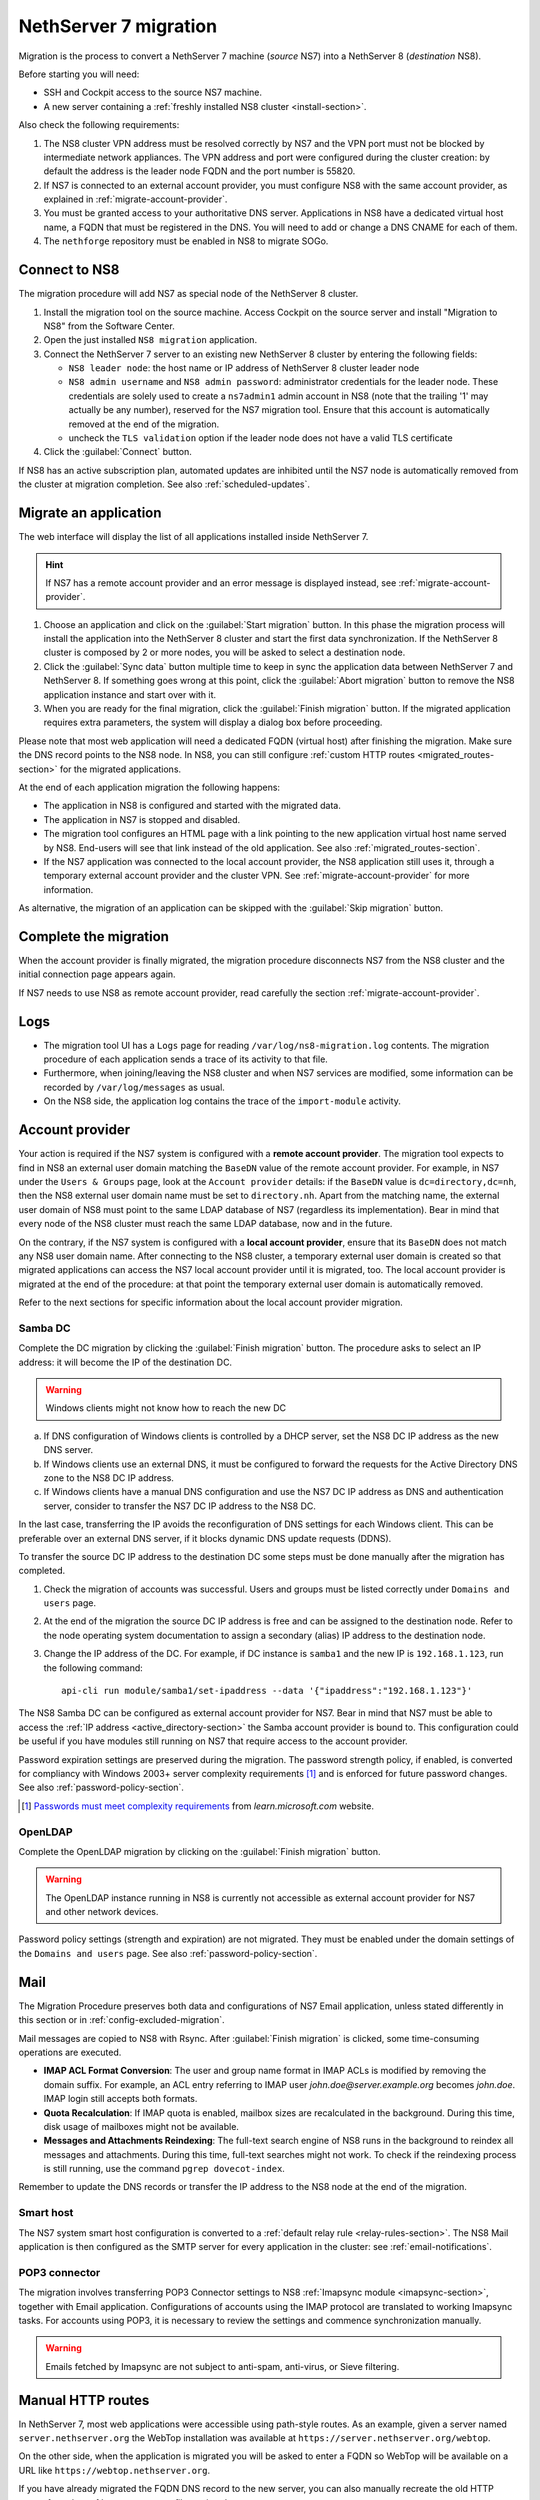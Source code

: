 .. _migration-section:

======================
NethServer 7 migration
======================

Migration is the process to convert a NethServer 7 machine (*source* NS7)
into a NethServer 8 (*destination* NS8).

Before starting you will need:

* SSH and Cockpit access to the source NS7 machine.
* A new server containing a :ref:`freshly installed NS8 cluster <install-section>`.

Also check the following requirements:

#. The NS8 cluster VPN address must be resolved correctly by NS7 and the
   VPN port must not be blocked by intermediate network appliances. The
   VPN address and port were configured during the cluster creation: by
   default the address is the leader node FQDN and the port number is
   55820.

#. If NS7 is connected to an external account provider, you must configure
   NS8 with the same account provider, as explained in
   :ref:`migrate-account-provider`.

#. You must be granted access to your authoritative DNS server.
   Applications in NS8 have a dedicated virtual host name, a FQDN that
   must be registered in the DNS. You will need to add or change a DNS
   CNAME for each of them.

#. The ``nethforge`` repository must be enabled in NS8 to migrate SOGo.

Connect to NS8
==============

The migration procedure will add NS7 as special node of the NethServer 8 cluster.

#. Install the migration tool on the source machine. Access Cockpit on the
   source server and install "Migration to NS8" from the Software Center.

#. Open the just installed ``NS8 migration`` application.

#. Connect the NethServer 7 server to an existing new NethServer 8 cluster
   by entering the following fields:

   - ``NS8 leader node``: the host name or IP address of NethServer 8 cluster leader node

   - ``NS8 admin username`` and ``NS8 admin password``: administrator
     credentials for the leader node. 
     These credentials are solely used to create a ``ns7admin1`` admin account in NS8
     (note that the trailing '1' may actually be any number),
     reserved for the NS7 migration tool. Ensure that this account is automatically
     removed at the end of the migration.

   - uncheck the ``TLS validation`` option if the leader node does not have a valid TLS certificate

#. Click the :guilabel:`Connect` button.

If NS8 has an active subscription plan, automated updates are inhibited
until the NS7 node is automatically removed from the cluster at migration
completion. See also :ref:`scheduled-updates`.

Migrate an application
======================

The web interface will display the list of all applications installed inside NethServer 7.

.. hint:: 

    If NS7 has a remote account provider and an error message is displayed
    instead, see :ref:`migrate-account-provider`.

#. Choose an application and click on the :guilabel:`Start migration`
   button. In this phase the migration process will install the
   application into the NethServer 8 cluster and start the first data
   synchronization. If the NethServer 8 cluster is composed by 2 or more
   nodes, you will be asked to select a destination node.

#. Click the :guilabel:`Sync data` button multiple time to keep in sync
   the application data between NethServer 7 and NethServer 8. If
   something goes wrong at this point, click the :guilabel:`Abort
   migration` button to remove the NS8 application instance and start over
   with it.

#. When you are ready for the final migration, click the :guilabel:`Finish
   migration` button. If the migrated application requires extra
   parameters, the system will display a dialog box before proceeding.

Please note that most web application will need a dedicated FQDN (virtual
host) after finishing the migration. Make sure the DNS record points to
the NS8 node. In NS8, you can still configure :ref:`custom HTTP routes
<migrated_routes-section>` for the migrated applications.

At the end of each application migration the following happens:

- The application in NS8 is configured and started with the migrated data.

- The application in NS7 is stopped and disabled.

- The migration tool configures an HTML page with a link pointing to the
  new application virtual host name served by NS8. End-users will see
  that link instead of the old application. See also
  :ref:`migrated_routes-section`.

- If the NS7 application was connected to the local account provider, the
  NS8 application still uses it, through a temporary external account
  provider and the cluster VPN. See :ref:`migrate-account-provider` for
  more information.

As alternative, the migration of an application can be skipped with the
:guilabel:`Skip migration` button.


Complete the migration
======================

When the account provider is finally migrated, the migration procedure
disconnects NS7 from the NS8 cluster and the initial connection page
appears again.

If NS7 needs to use NS8 as remote account provider, read carefully the
section :ref:`migrate-account-provider`.

Logs
====

* The migration tool UI has a ``Logs`` page for reading ``/var/log/ns8-migration.log`` contents. 
  The migration procedure of each application sends a trace of its activity to that file.
* Furthermore, when joining/leaving the NS8 cluster and when NS7 services are modified, some 
  information can be recorded by ``/var/log/messages`` as usual.
* On the NS8 side, the application log contains the trace of the ``import-module`` activity.

.. _migrate-account-provider:

Account provider
================

Your action is required if the NS7 system is configured with a **remote
account provider**. The migration tool expects to find in NS8 an external
user domain matching the ``BaseDN`` value of the remote account provider.
For example, in NS7 under the ``Users & Groups`` page, look at the
``Account provider`` details: if the ``BaseDN`` value is
``dc=directory,dc=nh``, then the NS8 external user domain name must be set
to ``directory.nh``. Apart from the matching name, the external user
domain of NS8 must point to the same LDAP database of NS7 (regardless its
implementation). Bear in mind that every node of the NS8 cluster must
reach the same LDAP database, now and in the future.

On the contrary, if the NS7 system is configured with a **local account
provider**, ensure that its ``BaseDN`` does not match any NS8 user domain
name. After connecting to the NS8 cluster, a temporary external user
domain is created so that migrated applications can access the NS7 local
account provider until it is migrated, too. The local account provider is
migrated at the end of the procedure: at that point the temporary external
user domain is automatically removed.

Refer to the next sections for specific information about the local
account provider migration.

Samba DC
--------

Complete the DC migration by clicking the :guilabel:`Finish migration`
button. The procedure asks to select an IP address: it will become the IP of
the destination DC.

.. warning::

  Windows clients might not know how to reach the new DC

a. If DNS configuration of Windows clients is controlled by a DHCP server,
   set the NS8 DC IP address as the new DNS server.

b. If Windows clients use an external DNS, it must be
   configured to forward the requests for the Active Directory DNS zone to
   the NS8 DC IP address.

c. If Windows clients have a manual DNS configuration and use the NS7 DC
   IP address as DNS and authentication server, consider to transfer the
   NS7 DC IP address to the NS8 DC.

In the last case, transferring the IP avoids the reconfiguration of DNS
settings for each Windows client. This can be preferable over an external
DNS server, if it blocks dynamic DNS update requests (DDNS).

To transfer the source DC IP address to the destination DC some steps must
be done manually after the migration has completed.

#. Check the migration of accounts was successful. Users and groups must
   be listed correctly under ``Domains and users`` page.

#. At the end of the migration the source DC IP address is free and can be
   assigned to the destination node. Refer to the node operating system documentation to
   assign a secondary (alias) IP address to the destination node.

#. Change the IP address of the DC. For example, if DC instance is
   ``samba1`` and the new IP is ``192.168.1.123``, run the following
   command: ::

      api-cli run module/samba1/set-ipaddress --data '{"ipaddress":"192.168.1.123"}'

The NS8 Samba DC can be configured as external account provider
for NS7. Bear in mind that NS7 must be able to access the :ref:`IP address <active_directory-section>` the Samba account provider is bound to.
This configuration could be useful if you have modules still running on NS7 that require
access to the account provider.

Password expiration settings are preserved during the migration. The
password strength policy, if enabled, is converted for compliancy with
Windows 2003+ server complexity requirements [#WINP]_ and is enforced for
future password changes. See also :ref:`password-policy-section`.

.. [#WINP] `Passwords must meet complexity requirements <https://learn.microsoft.com/en-us/previous-versions/windows/it-pro/windows-server-2003/cc786468(v=ws.10)#password-must-meet-complexity-requirements>`_
    from *learn.microsoft.com* website.

OpenLDAP
--------

Complete the OpenLDAP migration by clicking on the :guilabel:`Finish
migration` button.

.. warning::

  The OpenLDAP instance running in NS8 is currently not accessible as
  external account provider for NS7 and other network devices.

Password policy settings (strength and expiration) are not migrated. They
must be enabled under the domain settings of the ``Domains and users``
page. See also :ref:`password-policy-section`.

.. _mail-migration-section:

Mail
====

The Migration Procedure preserves both data and configurations of NS7
Email application, unless stated differently in this section or in
:ref:`config-excluded-migration`.

Mail messages are copied to NS8 with Rsync. After :guilabel:`Finish
migration` is clicked, some time-consuming operations are executed.

- **IMAP ACL Format Conversion**: The user and group name format in IMAP
  ACLs is modified by removing the domain suffix. For example, an ACL entry
  referring to IMAP user `john.doe@server.example.org` becomes `john.doe`.
  IMAP login still accepts both formats.

- **Quota Recalculation**: If IMAP quota is enabled, mailbox sizes are
  recalculated in the background. During this time, disk usage of mailboxes
  might not be available.

- **Messages and Attachments Reindexing**: The full-text search engine of
  NS8 runs in the background to reindex all messages and attachments. During
  this time, full-text searches might not work. To check if the reindexing
  process is still running, use the command ``pgrep dovecot-index``.

Remember to update the DNS records or transfer the IP address to the NS8
node at the end of the migration.

Smart host
----------

The NS7 system smart host configuration is converted to a :ref:`default
relay rule <relay-rules-section>`. The NS8 Mail application is then
configured as the SMTP server for every application in the cluster: see
:ref:`email-notifications`.

.. _getmail_migration-section:

POP3 connector
--------------

The migration involves transferring POP3 Connector settings to NS8 :ref:`Imapsync module <imapsync-section>`, together with Email application.
Configurations of accounts using the IMAP protocol are translated to working Imapsync tasks.
For accounts using POP3, it is necessary to review the settings and commence synchronization manually.

.. warning::

  Emails fetched by Imapsync are not subject to anti-spam, anti-virus, or
  Sieve filtering.

.. _migrated_routes-section:

Manual HTTP routes
==================

In NethServer 7, most web applications were accessible using path-style routes.
As an example, given a server named ``server.nethserver.org`` the WebTop installation
was available at ``https://server.nethserver.org/webtop``.

On the other side, when the application is migrated you will be asked to enter a FQDN
so WebTop will be available on a URL like ``https://webtop.nethserver.org``.

If you have already migrated the FQDN DNS record to the new server, you can also manually
recreate the old HTTP routes from the :ref:`proxy page <traefik-section>`.

Example for adding WebTop routes:

1. open the ``HTTP routes`` section from the ``Settings`` page
2. click on the Webtop instance name, like ``webtop1``, a modal dialog will show the route details
3. copy the value from the ``URL`` field, like ``http://127.0.0.1:20033``
4. click on the :guilabel:`Create route` button
5. choose a ``Name`` for the root and select the ``Node`` where the WebTop instance is running
6. paste the value copied before (``http://127.0.0.1:20033``) inside the ``URL`` field
7. leave the ``Host`` field empty and enter ``/webtop`` inside the ``Path`` field
8. repeat steps from 4 to 7 for all other WebTop routes:

   * ``/Microsoft-Server-ActiveSync``
   * ``/.well-known``
   * ``/webtop-dav``

.. _config-excluded-migration:

Limitations
===========

The migration tool supports a limited set of applications. If an
application is installed but not listed on the migration tool page, it
will not be covered by the migration process.

The following configurations are not migrated:

- Custom templates

- Account provider password policy settings (see
  :ref:`migrate-account-provider`)

- System smart host settings, if the NS7 Email app is either not installed
  or not migrated

Additionally, shared folders will not be migrated if NS7 uses a remote
account provider.
